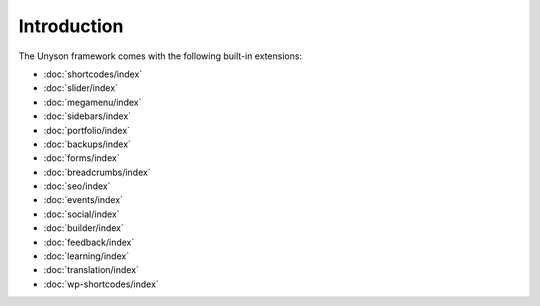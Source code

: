 Introduction
============

The Unyson framework comes with the following built-in extensions:

* :doc:`shortcodes/index`
* :doc:`slider/index`
* :doc:`megamenu/index`
* :doc:`sidebars/index`
* :doc:`portfolio/index`
* :doc:`backups/index`
* :doc:`forms/index`
* :doc:`breadcrumbs/index`
* :doc:`seo/index`
* :doc:`events/index`
* :doc:`social/index`
* :doc:`builder/index`
* :doc:`feedback/index`
* :doc:`learning/index`
* :doc:`translation/index`
* :doc:`wp-shortcodes/index`
